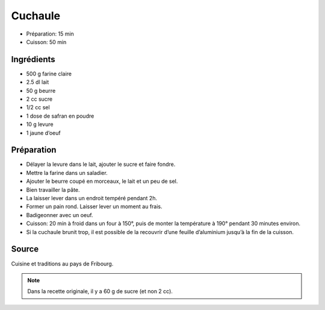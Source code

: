 .. index:: Cuchaule
.. index:: Cuisine de base; Cuchaule
.. index:: Pain; Cuchaule

.. index:: Beurre; Cuchaule
.. index:: Safran; Cuchaule
.. index:: Oeuf; Cuchaule

.. _cuisine_cuchaule:

Cuchaule
########

* Préparation: 15 min
* Cuisson: 50 min


Ingrédients
===========

* 500 g farine claire
* 2.5 dl lait
* 50 g beurre
* 2 cc sucre
* 1/2 cc sel
* 1 dose de safran en poudre
* 10 g levure
* 1 jaune d’oeuf



Préparation
===========

* Délayer la levure dans le lait, ajouter le sucre et faire fondre. 
* Mettre la farine dans un saladier. 
* Ajouter le beurre coupé en morceaux, le lait et un peu de sel. 
* Bien travailler la pâte.
* La laisser lever dans un endroit tempéré pendant 2h.
* Former un pain rond. Laisser lever un moment au frais. 
* Badigeonner avec un oeuf. 
* Cuisson: 20 min à froid dans un four à 150°, puis de monter la température à 190° pendant 30 minutes environ. 
* Si la cuchaule brunit trop, il est possible de la recouvrir d’une feuille d’aluminium jusqu’à la fin de la cuisson. 


Source
======

Cuisine et traditions au pays de Fribourg. 

.. note:: Dans la recette originale, il y a 60 g de sucre (et non 2 cc).

